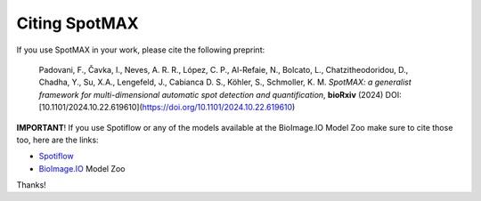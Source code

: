 Citing SpotMAX
==============

.. _Spotiflow: https://www.biorxiv.org/content/10.1101/2024.02.01.578426v2
.. _BioImage.IO: https://www.biorxiv.org/content/10.1101/2022.06.07.495102v1

If you use SpotMAX in your work, please cite the following preprint:

   Padovani, F., Čavka, I., Neves, A. R. R., López, C. P., Al-Refaie, N., 
   Bolcato, L., Chatzitheodoridou, D., Chadha, Y., Su, X.A., Lengefeld, J., 
   Cabianca D. S., Köhler, S., Schmoller, K. M. *SpotMAX: a generalist 
   framework for multi-dimensional automatic spot detection and quantification*,
   **bioRxiv** (2024) DOI: [10.1101/2024.10.22.619610](https://doi.org/10.1101/2024.10.22.619610)

**IMPORTANT**! If you use Spotiflow or any of the models available at the BioImage.IO Model Zoo make sure to cite those too, here are the links:

- `Spotiflow`_
- `BioImage.IO`_ Model Zoo

Thanks!